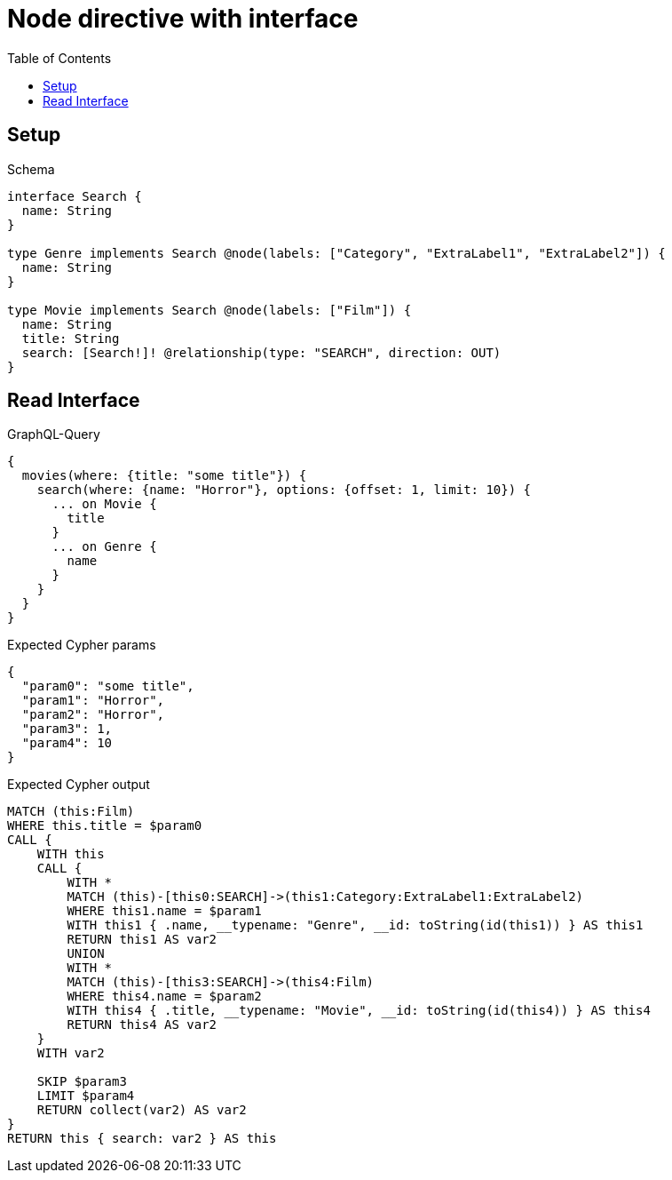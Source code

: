 // This file was generated by the Test-Case extractor of neo4j-graphql
:toc:
:toclevels: 42

= Node directive with interface

== Setup

.Schema
[source,graphql,schema=true]
----
interface Search {
  name: String
}

type Genre implements Search @node(labels: ["Category", "ExtraLabel1", "ExtraLabel2"]) {
  name: String
}

type Movie implements Search @node(labels: ["Film"]) {
  name: String
  title: String
  search: [Search!]! @relationship(type: "SEARCH", direction: OUT)
}
----

== Read Interface

.GraphQL-Query
[source,graphql,request=true]
----
{
  movies(where: {title: "some title"}) {
    search(where: {name: "Horror"}, options: {offset: 1, limit: 10}) {
      ... on Movie {
        title
      }
      ... on Genre {
        name
      }
    }
  }
}
----

.Expected Cypher params
[source,json]
----
{
  "param0": "some title",
  "param1": "Horror",
  "param2": "Horror",
  "param3": 1,
  "param4": 10
}
----

.Expected Cypher output
[source,cypher]
----
MATCH (this:Film)
WHERE this.title = $param0
CALL {
    WITH this
    CALL {
        WITH *
        MATCH (this)-[this0:SEARCH]->(this1:Category:ExtraLabel1:ExtraLabel2)
        WHERE this1.name = $param1
        WITH this1 { .name, __typename: "Genre", __id: toString(id(this1)) } AS this1
        RETURN this1 AS var2
        UNION
        WITH *
        MATCH (this)-[this3:SEARCH]->(this4:Film)
        WHERE this4.name = $param2
        WITH this4 { .title, __typename: "Movie", __id: toString(id(this4)) } AS this4
        RETURN this4 AS var2
    }
    WITH var2
    
    SKIP $param3
    LIMIT $param4
    RETURN collect(var2) AS var2
}
RETURN this { search: var2 } AS this
----
